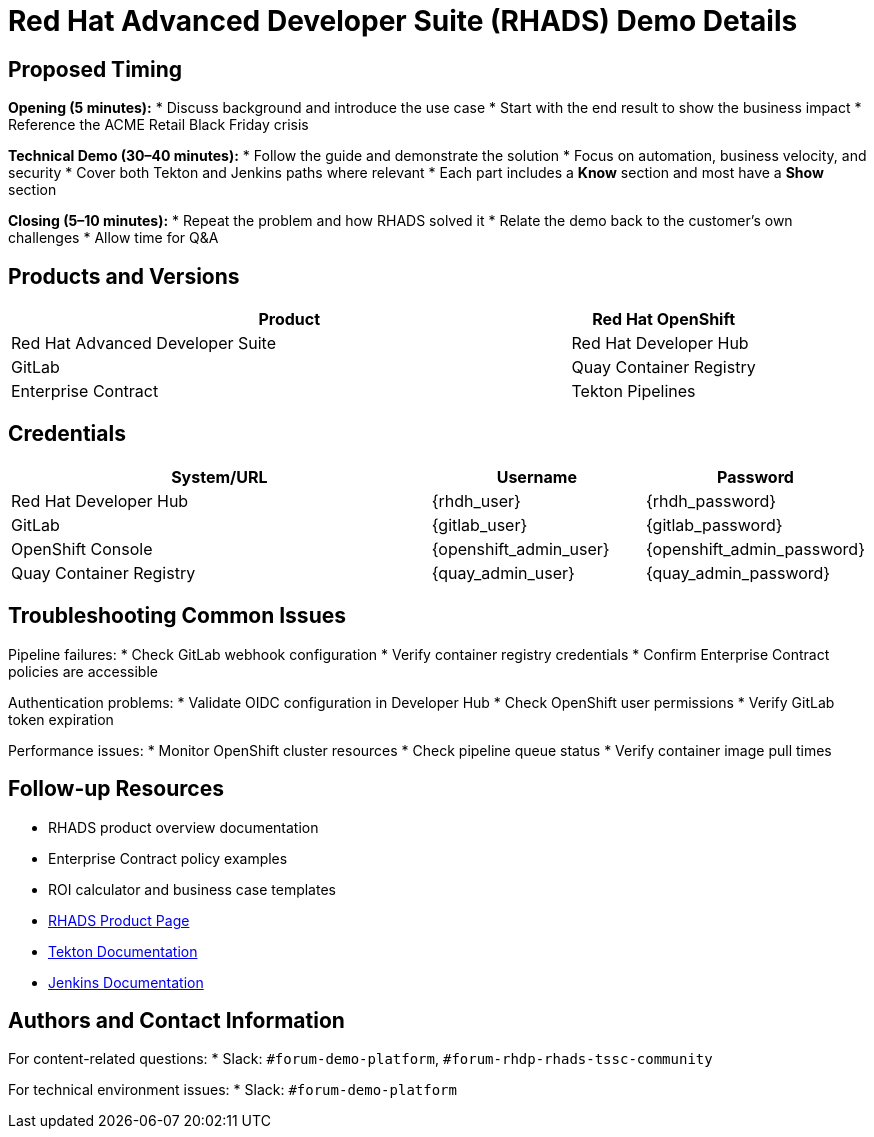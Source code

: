 = Red Hat Advanced Developer Suite (RHADS) Demo Details
:toc:
:toc-placement: preamble
:icons: font

== Proposed Timing
**Opening (5 minutes):**
* Discuss background and introduce the use case
* Start with the end result to show the business impact
* Reference the ACME Retail Black Friday crisis

**Technical Demo (30–40 minutes):**
* Follow the guide and demonstrate the solution
* Focus on automation, business velocity, and security
* Cover both Tekton and Jenkins paths where relevant
* Each part includes a **Know** section and most have a **Show** section

**Closing (5–10 minutes):**
* Repeat the problem and how RHADS solved it
* Relate the demo back to the customer’s own challenges
* Allow time for Q&A

== Products and Versions
[cols="3,1"]
|===
|Product

|Red Hat OpenShift
|Red Hat Advanced Developer Suite
|Red Hat Developer Hub
|GitLab
|Quay Container Registry
|Enterprise Contract
|Tekton Pipelines
|Jenkins
|===

== Credentials
[cols="2,1,1"]
|===
|System/URL |Username |Password

|Red Hat Developer Hub |{rhdh_user} |{rhdh_password}
|GitLab |{gitlab_user} |{gitlab_password}
|OpenShift Console |{openshift_admin_user} |{openshift_admin_password}
|Quay Container Registry |{quay_admin_user} |{quay_admin_password}
|===

== Troubleshooting Common Issues
Pipeline failures:
* Check GitLab webhook configuration
* Verify container registry credentials
* Confirm Enterprise Contract policies are accessible

Authentication problems:
* Validate OIDC configuration in Developer Hub
* Check OpenShift user permissions
* Verify GitLab token expiration

Performance issues:
* Monitor OpenShift cluster resources
* Check pipeline queue status
* Verify container image pull times

== Follow-up Resources
* RHADS product overview documentation
* Enterprise Contract policy examples
* ROI calculator and business case templates
* https://developers.redhat.com/products/advanced-developer-suite[RHADS Product Page^]
* https://tekton.dev[Tekton Documentation^]
* https://www.jenkins.io[Jenkins Documentation^]

== Authors and Contact Information
For content-related questions:
* Slack: `#forum-demo-platform`, `#forum-rhdp-rhads-tssc-community`

For technical environment issues:
* Slack: `#forum-demo-platform`
